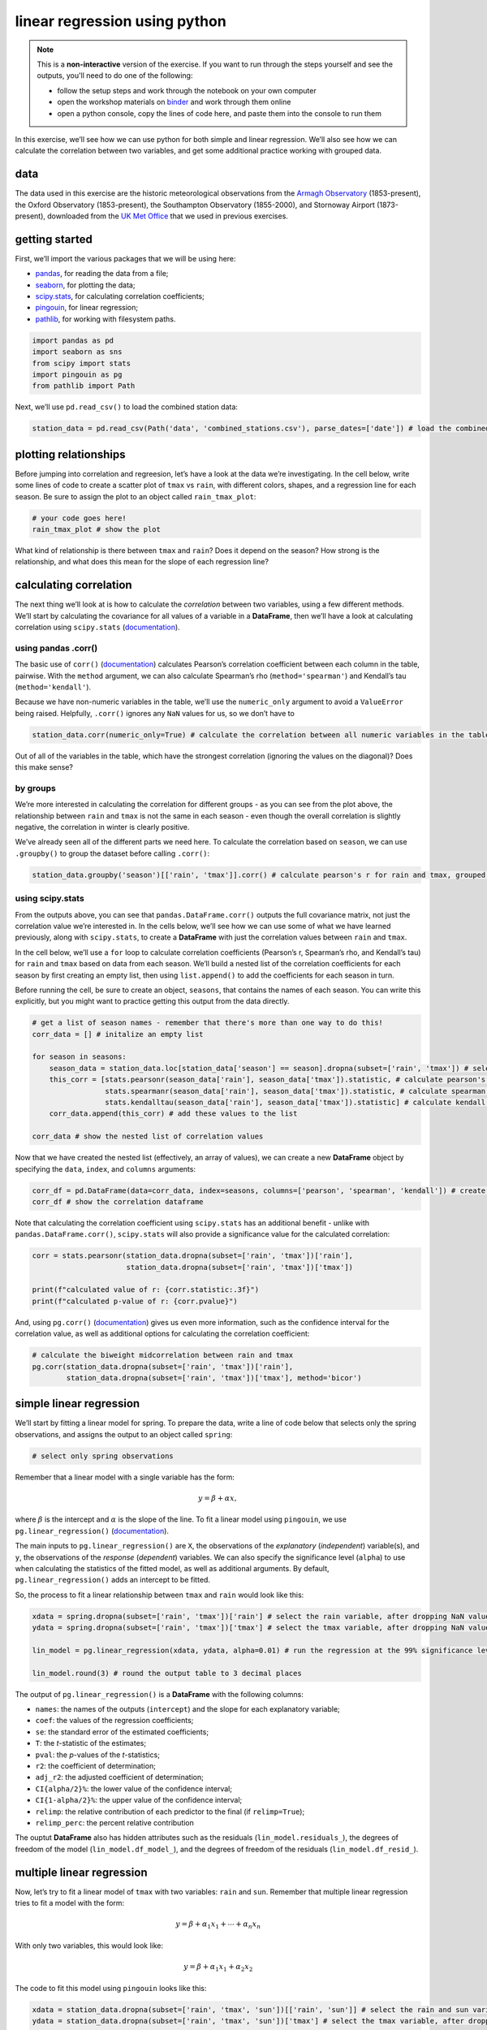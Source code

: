 linear regression using python
===============================

.. note::

    This is a **non-interactive** version of the exercise. If you want to run through the steps yourself and see the
    outputs, you'll need to do one of the following:

    - follow the setup steps and work through the notebook on your own computer
    - open the workshop materials on `binder <https://mybinder.org/v2/gh/iamdonovan/intro-to-python/HEAD>`__ and work
      through them online
    - open a python console, copy the lines of code here, and paste them into the console to run them

In this exercise, we’ll see how we can use python for both simple and
linear regression. We’ll also see how we can calculate the correlation
between two variables, and get some additional practice working with
grouped data.

data
----

The data used in this exercise are the historic meteorological
observations from the `Armagh
Observatory <https://www.metoffice.gov.uk/weather/learn-about/how-forecasts-are-made/observations/recording-observations-for-over-100-years>`__
(1853-present), the Oxford Observatory (1853-present), the Southampton
Observatory (1855-2000), and Stornoway Airport (1873-present),
downloaded from the `UK Met
Office <https://www.metoffice.gov.uk/research/climate/maps-and-data/historic-station-data>`__
that we used in previous exercises.

getting started
---------------

First, we’ll import the various packages that we will be using here:

-  `pandas <https://pandas.pydata.org/>`__, for reading the data from a
   file;
-  `seaborn <https://seaborn.pydata.org/>`__, for plotting the data;
-  `scipy.stats <https://docs.scipy.org/doc/scipy/reference/stats.html>`__,
   for calculating correlation coefficients;
-  `pingouin <https://pingouin-stats.org/>`__, for linear regression;
-  `pathlib <https://docs.python.org/3/library/pathlib.html>`__, for
   working with filesystem paths.

.. code:: ipython3

    import pandas as pd
    import seaborn as sns
    from scipy import stats
    import pingouin as pg
    from pathlib import Path

Next, we’ll use ``pd.read_csv()`` to load the combined station data:

.. code:: ipython3

    station_data = pd.read_csv(Path('data', 'combined_stations.csv'), parse_dates=['date']) # load the combined station data

plotting relationships
----------------------

Before jumping into correlation and regreesion, let’s have a look at the
data we’re investigating. In the cell below, write some lines of code to
create a scatter plot of ``tmax`` vs ``rain``, with different colors,
shapes, and a regression line for each season. Be sure to assign the
plot to an object called ``rain_tmax_plot``:

.. code:: ipython3

    # your code goes here!
    rain_tmax_plot # show the plot

.. image:: regression_files/regression_5_1.png


What kind of relationship is there between ``tmax`` and ``rain``? Does
it depend on the season? How strong is the relationship, and what does
this mean for the slope of each regression line?

calculating correlation
-----------------------

The next thing we’ll look at is how to calculate the *correlation*
between two variables, using a few different methods. We’ll start by
calculating the covariance for all values of a variable in a
**DataFrame**, then we’ll have a look at calculating correlation using
``scipy.stats``
(`documentation <https://docs.scipy.org/doc/scipy/reference/stats.html>`__).

using pandas .corr()
~~~~~~~~~~~~~~~~~~~~

The basic use of ``corr()``
(`documentation <https://pandas.pydata.org/pandas-docs/stable/reference/api/pandas.DataFrame.corr.html>`__)
calculates Pearson’s correlation coefficient between each column in the
table, pairwise. With the ``method`` argument, we can also calculate
Spearman’s rho (``method='spearman'``) and Kendall’s tau
(``method='kendall'``).

Because we have non-numeric variables in the table, we’ll use the
``numeric_only`` argument to avoid a ``ValueError`` being raised.
Helpfully, ``.corr()`` ignores any ``NaN`` values for us, so we don’t
have to

.. code:: ipython3

    station_data.corr(numeric_only=True) # calculate the correlation between all numeric variables in the table

Out of all of the variables in the table, which have the strongest
correlation (ignoring the values on the diagonal)? Does this make sense?

by groups
~~~~~~~~~

We’re more interested in calculating the correlation for different
groups - as you can see from the plot above, the relationship between
``rain`` and ``tmax`` is not the same in each season - even though the
overall correlation is slightly negative, the correlation in winter is
clearly positive.

We’ve already seen all of the different parts we need here. To calculate
the correlation based on ``season``, we can use ``.groupby()`` to group
the dataset before calling ``.corr()``:

.. code:: ipython3

    station_data.groupby('season')[['rain', 'tmax']].corr() # calculate pearson's r for rain and tmax, grouped by season

using scipy.stats
~~~~~~~~~~~~~~~~~

From the outputs above, you can see that ``pandas.DataFrame.corr()``
outputs the full covariance matrix, not just the correlation value we’re
interested in. In the cells below, we’ll see how we can use some of what
we have learned previously, along with ``scipy.stats``, to create a
**DataFrame** with just the correlation values between ``rain`` and
``tmax``.

In the cell below, we’ll use a ``for`` loop to calculate correlation
coefficients (Pearson’s r, Spearman’s rho, and Kendall’s tau) for
``rain`` and ``tmax`` based on data from each season. We’ll build a
nested list of the correlation coefficients for each season by first
creating an empty list, then using ``list.append()`` to add the
coefficients for each season in turn.

Before running the cell, be sure to create an object, ``seasons``, that
contains the names of each season. You can write this explicitly, but
you might want to practice getting this output from the data directly.

.. code:: ipython3

    # get a list of season names - remember that there's more than one way to do this!
    corr_data = [] # initalize an empty list

    for season in seasons:
        season_data = station_data.loc[station_data['season'] == season].dropna(subset=['rain', 'tmax']) # select the data for this season, drop nan values from rain and tmax
        this_corr = [stats.pearsonr(season_data['rain'], season_data['tmax']).statistic, # calculate pearson's r between rain and tmax
                     stats.spearmanr(season_data['rain'], season_data['tmax']).statistic, # calculate spearman's rho between rain and tmax
                     stats.kendalltau(season_data['rain'], season_data['tmax']).statistic] # calculate kendall's tau between rain and tmax
        corr_data.append(this_corr) # add these values to the list

    corr_data # show the nested list of correlation values

Now that we have created the nested list (effectively, an array of
values), we can create a new **DataFrame** object by specifying the
``data``, ``index``, and ``columns`` arguments:

.. code:: ipython3

    corr_df = pd.DataFrame(data=corr_data, index=seasons, columns=['pearson', 'spearman', 'kendall']) # create a dataframe with the correlation data
    corr_df # show the correlation dataframe

Note that calculating the correlation coefficient using ``scipy.stats``
has an additional benefit - unlike with ``pandas.DataFrame.corr()``,
``scipy.stats`` will also provide a significance value for the
calculated correlation:

.. code:: ipython3

    corr = stats.pearsonr(station_data.dropna(subset=['rain', 'tmax'])['rain'],
                          station_data.dropna(subset=['rain', 'tmax'])['tmax'])

    print(f"calculated value of r: {corr.statistic:.3f}")
    print(f"calculated p-value of r: {corr.pvalue}")

And, using ``pg.corr()``
(`documentation <https://pingouin-stats.org/build/html/generated/pingouin.corr.html>`__)
gives us even more information, such as the confidence interval for the
correlation value, as well as additional options for calculating the
correlation coefficient:

.. code:: ipython3

    # calculate the biweight midcorrelation between rain and tmax
    pg.corr(station_data.dropna(subset=['rain', 'tmax'])['rain'],
            station_data.dropna(subset=['rain', 'tmax'])['tmax'], method='bicor')

simple linear regression
------------------------

We’ll start by fitting a linear model for spring. To prepare the data,
write a line of code below that selects only the spring observations,
and assigns the output to an object called ``spring``:

.. code:: ipython3

    # select only spring observations

Remember that a linear model with a single variable has the form:

.. math::  y = \beta + \alpha x,

where :math:`\beta` is the intercept and :math:`\alpha` is the slope of
the line. To fit a linear model using ``pingouin``, we use
``pg.linear_regression()``
(`documentation <https://pingouin-stats.org/build/html/generated/pingouin.linear_regression.html>`__).

The main inputs to ``pg.linear_regression()`` are ``X``, the
observations of the *explanatory* (*independent*) variable(s), and
``y``, the observations of the *response* (*dependent*) variables. We
can also specify the significance level (``alpha``) to use when
calculating the statistics of the fitted model, as well as additional
arguments. By default, ``pg.linear_regression()`` adds an intercept to
be fitted.

So, the process to fit a linear relationship between ``tmax`` and
``rain`` would look like this:

.. code:: ipython3

    xdata = spring.dropna(subset=['rain', 'tmax'])['rain'] # select the rain variable, after dropping NaN values
    ydata = spring.dropna(subset=['rain', 'tmax'])['tmax'] # select the tmax variable, after dropping NaN values

    lin_model = pg.linear_regression(xdata, ydata, alpha=0.01) # run the regression at the 99% significance level

    lin_model.round(3) # round the output table to 3 decimal places

The output of ``pg.linear_regression()`` is a **DataFrame** with the
following columns:

-  ``names``: the names of the outputs (``intercept``) and the slope for
   each explanatory variable;
-  ``coef``: the values of the regression coefficients;
-  ``se``: the standard error of the estimated coefficients;
-  ``T``: the *t*-statistic of the estimates;
-  ``pval``: the *p*-values of the *t*-statistics;
-  ``r2``: the coefficient of determination;
-  ``adj_r2``: the adjusted coefficient of determination;
-  ``CI{alpha/2}%``: the lower value of the confidence interval;
-  ``CI{1-alpha/2}%``: the upper value of the confidence interval;
-  ``relimp``: the relative contribution of each predictor to the final
   (if ``relimp=True``);
-  ``relimp_perc``: the percent relative contribution

The ouptut **DataFrame** also has hidden attributes such as the
residuals (``lin_model.residuals_``), the degrees of freedom of the
model (``lin_model.df_model_``), and the degrees of freedom of the
residuals (``lin_model.df_resid_``).

multiple linear regression
--------------------------

Now, let’s try to fit a linear model of ``tmax`` with two variables:
``rain`` and ``sun``. Remember that multiple linear regression tries to
fit a model with the form:

.. math::  y = \beta + \alpha_1 x_1 + \cdots + \alpha_n x_n

With only two variables, this would look like:

.. math::  y = \beta + \alpha_1 x_1 + \alpha_2 x_2

The code to fit this model using ``pingouin`` looks like this:

.. code:: ipython3

    xdata = station_data.dropna(subset=['rain', 'tmax', 'sun'])[['rain', 'sun']] # select the rain and sun variables, after dropping NaN values
    ydata = station_data.dropna(subset=['rain', 'tmax', 'sun'])['tmax'] # select the tmax variable, after dropping NaN values

    ml_model = pg.linear_regression(xdata, ydata, alpha=0.01) # run the regression at the 99% significance level

    ml_model.round(3) # round the output table to 3 decimal places

bonus: linear regression with groups
------------------------------------

As a final exercise, let’s see how we can combine some of the tools
we’ve used in the workshop so far, along with a few new ones, to fit
linear models for each season.

For the most part, the structure of this is the same as the correlation
example previously. We loop over each season name, and add the result to
some variable - in this case, a **dict**, where the keys are the names
of each season:

.. code:: ipython3

    results = dict() # initialize an empty dictionary

    for season in seasons:
        season_data = station_data.loc[station_data['season'] == season].dropna(subset=['rain', 'tmax']) # select the data for this season, drop nan values from rain and tmax

        xdata = season_data['rain'] # select the rain variable
        ydata = season_data['tmax'] # select the tmax variable

        results[season] = pg.linear_regression(xdata, ydata, alpha=0.01) # add the result to the results dict, with season as the key

Now, we can view the model summary for each season by using the season
name as follows:

.. code:: ipython3

    results['spring'] # view the results for spring

Now, let’s see how we can combine these results into a single
**DataFrame**. First, we’ll add a column, ``season``, to each
**DataFrame**:

.. code:: ipython3

    for season in seasons:
        results[season]['season'] = season # add a season column

Next, we use ``pd.concatenate()``, along with the ``values()`` of the
results **dict**, to combine the tables into a single table:

.. code:: ipython3

    all_results = pd.concat(results.values()) # concatenate the results dataframes into a single dataframe

Next, we’ll use ``.set_index()``
(`documentation <https://pandas.pydata.org/pandas-docs/stable/reference/api/pandas.DataFrame.set_index.html>`__)
to set the ``season`` and ``names`` columns to be the ``index`` of the
**DataFrame**:

.. code:: ipython3

    all_results.set_index(['season', 'names'], inplace=True) # set the index to be a multi-index with season and names

    all_results # show the updated table

Finally, we’ll save the table of regression parameter results to a file,
using ``pd.to_csv()``:

.. code:: ipython3

    all_results.to_csv(Path('data', 'regression_results.csv')) # save the results to a CSV file

exercise and next steps
-----------------------

That’s all for this exercise, and for the exercises of this workshop.
The next sessions are BYOD (“bring your own data”) sessions where you
can start building your **git** project repository by applying the
different concepts and skills that we have covered in the workshop.
Before then, if you would like to practice these skills further, try at
least one of the following suggestions:

-  Investigate the relationship between ``tmax`` and ``sun`` overall,
   and by individual seasons, using ``pandas.DataFrame.corr()``. What
   kind of relationship do these variables appear to have?
-  What is the relationship between ``tmin`` and ``sun``? does it change
   by season?
-  Set up and fit a multiple linear regression model for ``air_frost``
   as a function of ``tmax``, ``tmin``, ``sun``, and ``rain`` in the
   winter. Which of these variables has the strongest effect on
   ``air_frost`` (hint: )?
